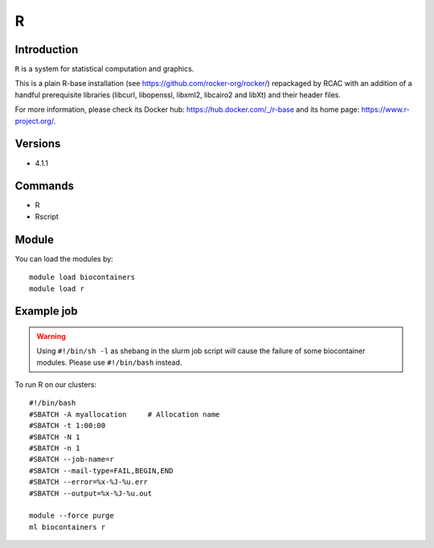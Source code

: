 .. _backbone-label:

R
==============================

Introduction
~~~~~~~~
``R`` is a system for statistical computation and graphics. 

This is a plain R-base installation (see https://github.com/rocker-org/rocker/) repackaged by RCAC with an addition of a handful prerequisite libraries (libcurl, libopenssl, libxml2, libcairo2 and libXt) and their header files. 

For more information, please check its Docker hub: https://hub.docker.com/_/r-base and its home page: https://www.r-project.org/.

Versions
~~~~~~~~
- 4.1.1

Commands
~~~~~~~
- R
- Rscript

Module
~~~~~~~~
You can load the modules by::
    
    module load biocontainers
    module load r

Example job
~~~~~
.. warning::
    Using ``#!/bin/sh -l`` as shebang in the slurm job script will cause the failure of some biocontainer modules. Please use ``#!/bin/bash`` instead.

To run R on our clusters::

    #!/bin/bash
    #SBATCH -A myallocation     # Allocation name 
    #SBATCH -t 1:00:00
    #SBATCH -N 1
    #SBATCH -n 1
    #SBATCH --job-name=r
    #SBATCH --mail-type=FAIL,BEGIN,END
    #SBATCH --error=%x-%J-%u.err
    #SBATCH --output=%x-%J-%u.out

    module --force purge
    ml biocontainers r
